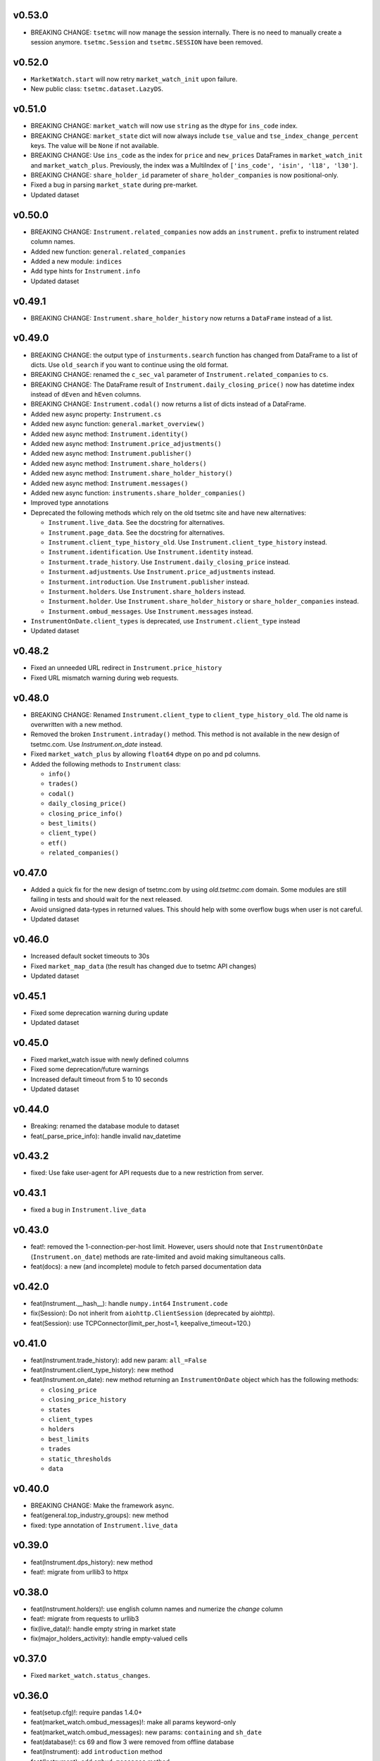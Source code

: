 v0.53.0
-------
* BREAKING CHANGE: ``tsetmc`` will now manage the session internally. There is no need to manually create a session anymore. ``tsetmc.Session`` and ``tsetmc.SESSION`` have been removed.

v0.52.0
-------
* ``MarketWatch.start`` will now retry ``market_watch_init`` upon failure.
* New public class: ``tsetmc.dataset.LazyDS``.


v0.51.0
-------
* BREAKING CHANGE: ``market_watch`` will now use ``string`` as the dtype for ``ins_code`` index.
* BREAKING CHANGE: ``market_state`` dict will now always include ``tse_value`` and ``tse_index_change_percent`` keys. The value will be ``None`` if not available.
* BREAKING CHANGE: Use ``ins_code`` as the index for ``price`` and ``new_prices`` DataFrames in ``market_watch_init`` and ``market_watch_plus``. Previously, the index was a MultiIndex of ``['ins_code', 'isin', 'l18', 'l30']``.
* BREAKING CHANGE: ``share_holder_id`` parameter of ``share_holder_companies`` is now positional-only.
* Fixed a bug in parsing ``market_state`` during pre-market.
* Updated dataset

v0.50.0
-------
* BREAKING CHANGE: ``Instrument.related_companies`` now adds an ``instrument.`` prefix to instrument related column names.
* Added new function: ``general.related_companies``
* Added a new module: ``indices``
* Add type hints for ``Instrument.info``
* Updated dataset

v0.49.1
-------
* BREAKING CHANGE: ``Instrument.share_holder_history`` now returns a ``DataFrame`` instead of a list.

v0.49.0
-------
* BREAKING CHANGE: the output type of ``insturments.search`` function has changed from DataFrame to a list of dicts. Use ``old_search`` if you want to continue using the old format.
* BREAKING CHANGE: renamed the ``c_sec_val`` parameter of ``Instrument.related_companies`` to ``cs``.
* BREAKING CHANGE: The DataFrame result of ``Instrument.daily_closing_price()`` now has datetime index instead of ``dEven`` and ``hEven`` columns.
* BREAKING CHANGE: ``Instrument.codal()`` now returns a list of dicts instead of a DataFrame.
* Added new async property: ``Instrument.cs``
* Added new async function: ``general.market_overview()``
* Added new async method: ``Instrument.identity()``
* Added new async method: ``Instrument.price_adjustments()``
* Added new async method: ``Instrument.publisher()``
* Added new async method: ``Instrument.share_holders()``
* Added new async method: ``Instrument.share_holder_history()``
* Added new async method: ``Instrument.messages()``
* Added new async function: ``instruments.share_holder_companies()``
* Improved type annotations
* Deprecated the following methods which rely on the old tsetmc site and have new alternatives:

  * ``Instrument.live_data``. See the docstring for alternatives.
  * ``Instrument.page_data``. See the docstring for alternatives.
  * ``Instrument.client_type_history_old``. Use ``Instrument.client_type_history`` instead.
  * ``Instrument.identification``. Use ``Instrument.identity`` instead.
  * ``Insturment.trade_history``. Use ``Instrument.daily_closing_price`` instead.
  * ``Insturment.adjustments``. Use ``Instrument.price_adjustments`` instead.
  * ``Insturment.introduction``. Use ``Instrument.publisher`` instead.
  * ``Insturment.holders``. Use ``Instrument.share_holders`` instead.
  * ``Insturment.holder``. Use ``Instrument.share_holder_history`` or ``share_holder_companies`` instead.
  * ``Insturment.ombud_messages``. Use ``Instrument.messages`` instead.

* ``InstrumentOnDate.client_types`` is deprecated, use ``Instrument.client_type`` instead
* Updated dataset

v0.48.2
-------
* Fixed an unneeded URL redirect in ``Instrument.price_history``
* Fixed URL mismatch warning during web requests.

v0.48.0
-------
* BREAKING CHANGE: Renamed ``Instrument.client_type`` to ``client_type_history_old``. The old name is overwritten with a new method.
* Removed the broken ``Instrument.intraday()`` method. This method is not available in the new design of tsetmc.com. Use `Instrument.on_date` instead.
* Fixed ``market_watch_plus`` by allowing ``float64`` dtype on po and pd columns.
* Added the following methods to ``Instrument`` class:

  * ``info()``
  * ``trades()``
  * ``codal()``
  * ``daily_closing_price()``
  * ``closing_price_info()``
  * ``best_limits()``
  * ``client_type()``
  * ``etf()``
  * ``related_companies()``


v0.47.0
-------
* Added a quick fix for the new design of tsetmc.com by using `old.tsetmc.com` domain. Some modules are still failing in tests and should wait for the next released.
* Avoid unsigned data-types in returned values. This should help with some overflow bugs when user is not careful.
* Updated dataset

v0.46.0
-------
* Increased default socket timeouts to 30s
* Fixed ``market_map_data`` (the result has changed due to tsetmc API changes)
* Updated dataset

v0.45.1
-------
* Fixed some deprecation warning during update
* Updated dataset

v0.45.0
-------
* Fixed market_watch issue with newly defined columns
* Fixed some deprecation/future warnings
* Increased default timeout from 5 to 10 seconds
* Updated dataset

v0.44.0
-------
* Breaking: renamed the database module to dataset
* feat(_parse_price_info): handle invalid nav_datetime

v0.43.2
-------
* fixed: Use fake user-agent for API requests due to a new restriction from server.

v0.43.1
-------
* fixed a bug in ``Instrument.live_data``

v0.43.0
-------
* feat!: removed the 1-connection-per-host limit. However, users should note that ``InstrumentOnDate`` (``Instrument.on_date``) methods are rate-limited and avoid making simultaneous calls.
* feat(docs): a new (and incomplete) module to fetch parsed documentation data

v0.42.0
-------
* feat(Instrument.__hash__): handle ``numpy.int64`` ``Instrument.code``
* fix(Session): Do not inherit from ``aiohttp.ClientSession`` (deprecated by aiohttp).
* feat(Session): use TCPConnector(limit_per_host=1, keepalive_timeout=120.)

v0.41.0
-------
* feat(Instrument.trade_history): add new param: ``all_=False``
* feat(Instrument.client_type_history): new method
* feat(Instrument.on_date): new method returning an ``InstrumentOnDate`` object which has the following methods:

  * ``closing_price``
  * ``closing_price_history``
  * ``states``
  * ``client_types``
  * ``holders``
  * ``best_limits``
  * ``trades``
  * ``static_thresholds``
  * ``data``

v0.40.0
-------
* BREAKING CHANGE: Make the framework async.
* feat(general.top_industry_groups): new method
* fixed: type annotation of ``Instrument.live_data``

v0.39.0
-------
* feat(Instrument.dps_history): new method
* feat!: migrate from urllib3 to httpx

v0.38.0
-------
* feat(Instrument.holders)!: use english column names and numerize the `change` column
* feat!: migrate from requests to urllib3
* fix(live_data)!: handle empty string in market state
* fix(major_holders_activity): handle empty-valued cells

v0.37.0
-------
* Fixed ``market_watch.status_changes``.

v0.36.0
-------
* feat(setup.cfg)!: require pandas 1.4.0+
* feat(market_watch.ombud_messages)!: make all params keyword-only
* feat(market_watch.ombud_messages): new params: ``containing`` and ``sh_date``
* feat(database)!: cs 69 and flow 3 were removed from offline database
* feat(Instrument): add ``introduction`` method
* feat(Instrument): add ``ombud_messages`` method
* feat(general): new module containing the following functions:

  * ``boards``
  * ``cs_codes``
  * ``industrial_groups``
  * ``market_map_data``
  * ``major_holders_activity``

* fix(setup.cfg)!: ``beautifulsoup4`` and ``lxml`` are now required as dependencies
* fix(ombud_messages)!: return empty DataFrame for empty result set
